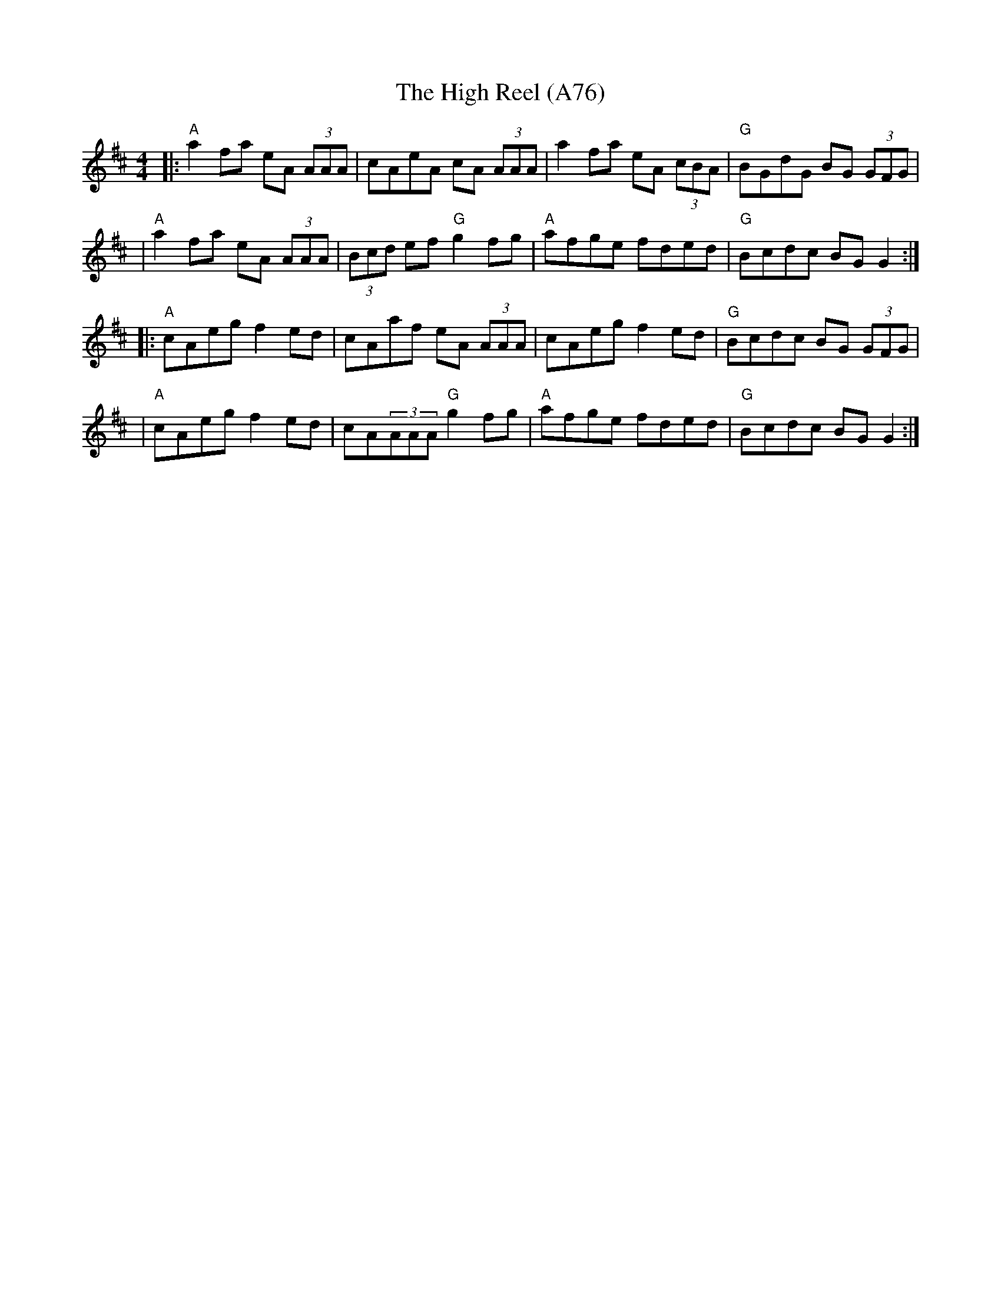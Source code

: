 X: 1181
T:The High Reel (A76)
N: page A76
N: heptatonic
R: reel
M:4/4
L:1/8
K:AMix
|:"A"a2fa eA (3AAA | cAeA cA (3AAA | a2fa eA (3cBA | "G"BGdG BG (3GFG |
| "A"a2fa eA (3AAA | (3Bcd ef "G"g2fg | "A"afge fded | "G"Bcdc BGG2 :|
|:"A"cAeg f2 ed| cAaf eA (3AAA | cAeg f2 ed | "G"Bcdc BG (3GFG |
| "A"cAeg f2 ed| cA(3AAA "G"g2fg |"A"afge fded | "G"Bcdc BGG2 :|
